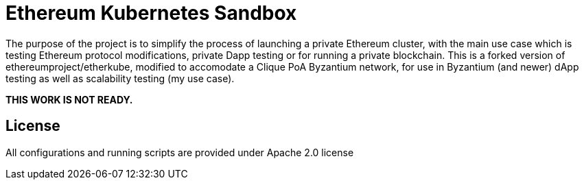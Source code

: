 # Ethereum Kubernetes Sandbox

The purpose of the project is to simplify the process of launching a private Ethereum cluster, with the main use case
 which is testing Ethereum protocol modifications, private Dapp testing or for running a private blockchain. This is a forked version of ethereumproject/etherkube, modified to accomodate a Clique PoA Byzantium network, for use in Byzantium (and newer) dApp testing as well as scalability testing (my use case).

**THIS WORK IS NOT READY.**

## License

All configurations and running scripts are provided under Apache 2.0 license

